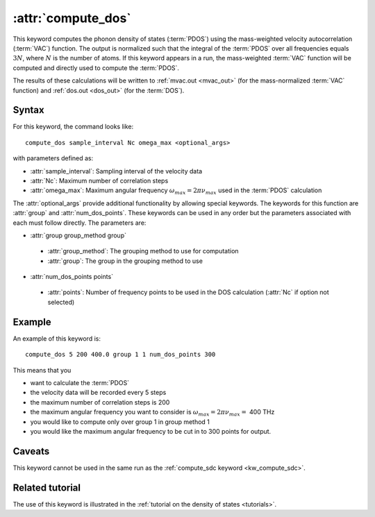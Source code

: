 .. _kw_compute_dos:
.. index::
   single: compute_dos (keyword in run.in)

:attr:`compute_dos`
===================

This keyword computes the phonon density of states (:term:`PDOS`) using the mass-weighted velocity autocorrelation (:term:`VAC`) function.
The output is normalized such that the integral of the :term:`PDOS` over all frequencies equals :math:`3N`, where :math:`N` is the number of atoms.
If this keyword appears in a run, the mass-weighted :term:`VAC` function will be computed and directly used to compute the :term:`PDOS`.

The results of these calculations will be written to :ref:`mvac.out <mvac_out>` (for the mass-normalized :term:`VAC` function) and :ref:`dos.out <dos_out>` (for the :term:`DOS`).

Syntax
------
For this keyword, the command looks like::

  compute_dos sample_interval Nc omega_max <optional_args>

with parameters defined as:

* :attr:`sample_interval`: Sampling interval of the velocity data
* :attr:`Nc`: Maximum number of correlation steps
* :attr:`omega_max`: Maximum angular frequency :math:`\omega_{max}=2\pi\nu_{max}` used in the :term:`PDOS` calculation

The :attr:`optional_args` provide additional functionality by allowing special keywords.
The keywords for this function are :attr:`group` and :attr:`num_dos_points`.
These keywords can be used in any order but the parameters associated with each must follow directly.
The parameters are:

* :attr:`group group_method group`

 * :attr:`group_method`: The grouping method to use for computation
 * :attr:`group`: The group in the grouping method to use

* :attr:`num_dos_points points`

 * :attr:`points`: Number of frequency points to be used in the DOS calculation (:attr:`Nc` if option not selected)

Example
-------

An example of this keyword is::
  
  compute_dos 5 200 400.0 group 1 1 num_dos_points 300

This means that you

* want to calculate the :term:`PDOS`
* the velocity data will be recorded every 5 steps
* the maximum number of correlation steps is 200
* the maximum angular frequency you want to consider is :math:`\omega_{max} = 2\pi\nu_{max} =` 400 THz
* you would like to compute only over group 1 in group method 1
* you would like the maximum angular frequency to be cut in to 300 points for output.


Caveats
-------
This keyword cannot be used in the same run as the :ref:`compute_sdc keyword <kw_compute_sdc>`.

Related tutorial
----------------
The use of this keyword is illustrated in the :ref:`tutorial on the density of states <tutorials>`.
